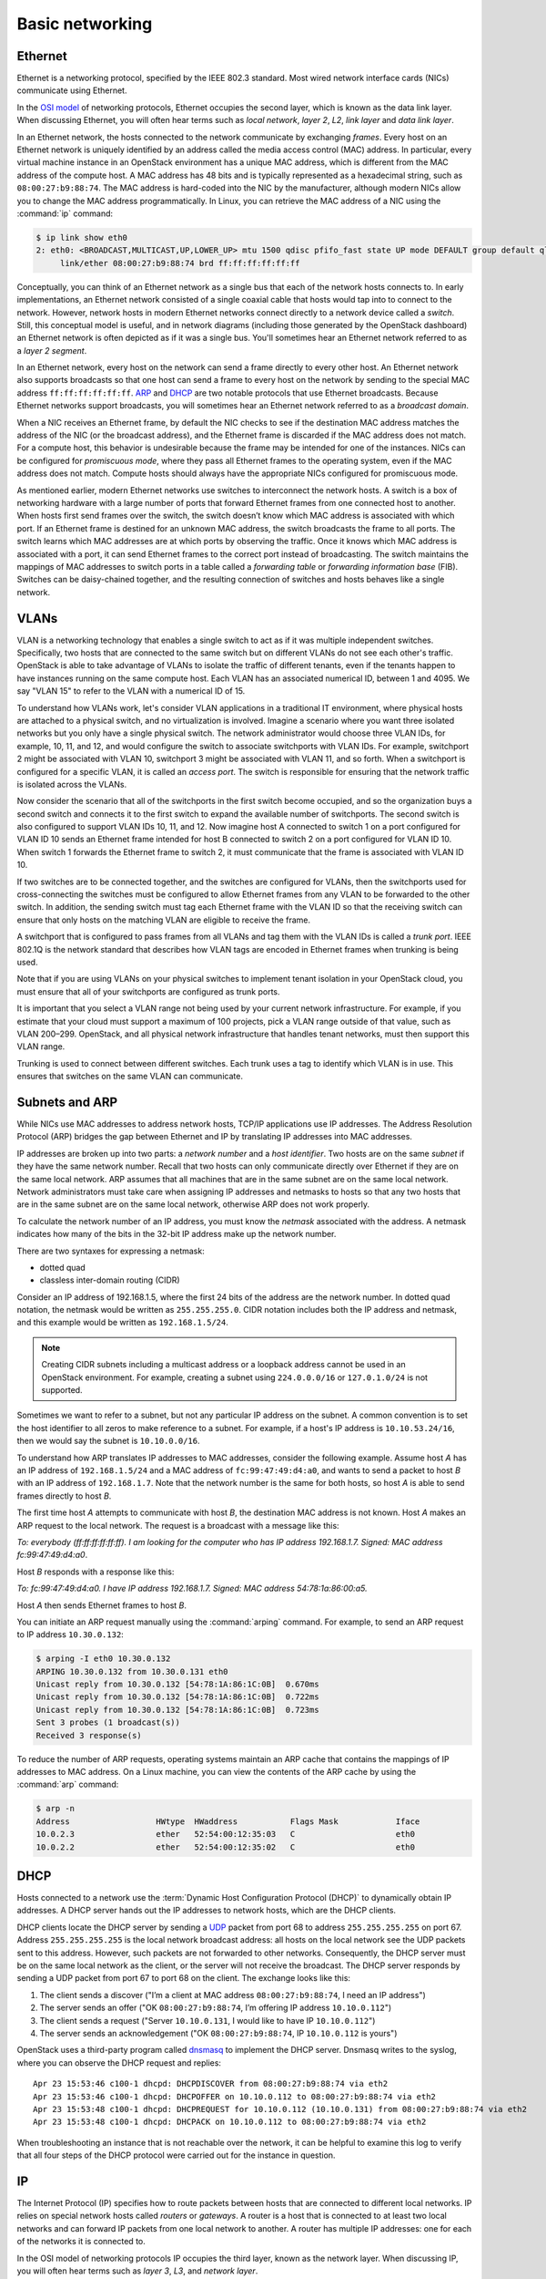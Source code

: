 .. _intro-basic-networking:

================
Basic networking
================

Ethernet
~~~~~~~~

Ethernet is a networking protocol, specified by the IEEE 802.3 standard. Most
wired network interface cards (NICs) communicate using Ethernet.

In the `OSI model <https://en.wikipedia.org/wiki/OSI_model>`_ of networking
protocols, Ethernet occupies the second layer, which is known as the data
link layer. When discussing Ethernet, you will often hear terms such as
*local network*, *layer 2*, *L2*, *link layer* and *data link layer*.

In an Ethernet network, the hosts connected to the network communicate
by exchanging *frames*. Every host on an Ethernet network is uniquely
identified by an address called the media access control (MAC) address.
In particular, every virtual machine instance in an OpenStack environment
has a unique MAC address, which is different from the MAC address of the
compute host. A MAC address has 48 bits and is typically represented as a
hexadecimal string, such as ``08:00:27:b9:88:74``. The MAC address is
hard-coded into the NIC by the manufacturer, although modern NICs
allow you to change the MAC address programmatically. In Linux, you can
retrieve the MAC address of a NIC using the :command:`ip` command:

.. code-block:: console

   $ ip link show eth0
   2: eth0: <BROADCAST,MULTICAST,UP,LOWER_UP> mtu 1500 qdisc pfifo_fast state UP mode DEFAULT group default qlen 1000
        link/ether 08:00:27:b9:88:74 brd ff:ff:ff:ff:ff:ff

Conceptually, you can think of an Ethernet network as a single bus
that each of the network hosts connects to. In early implementations,
an Ethernet network consisted of a single coaxial cable that hosts
would tap into to connect to the network. However, network hosts in
modern Ethernet networks connect directly to a network device called a
*switch*. Still, this conceptual model is useful, and in network diagrams
(including those generated by the OpenStack dashboard) an Ethernet network
is often depicted as if it was a single bus. You'll sometimes hear an
Ethernet network referred to as a *layer 2 segment*.

In an Ethernet network, every host on the network can send a frame directly to
every other host. An Ethernet network also supports broadcasts so
that one host can send a frame to every host on the network by sending to the
special MAC address ``ff:ff:ff:ff:ff:ff``. ARP_ and DHCP_
are two notable protocols that use Ethernet broadcasts. Because Ethernet
networks support broadcasts, you will sometimes hear an Ethernet network
referred to as a *broadcast domain*.

When a NIC receives an Ethernet frame, by default the NIC checks to
see if the destination MAC address matches the address of the NIC (or
the broadcast address), and the Ethernet frame is discarded if the MAC
address does not match. For a compute host, this behavior is
undesirable because the frame may be intended for one of the
instances. NICs can be configured for *promiscuous mode*, where they
pass all Ethernet frames to the operating system, even if the MAC
address does not match. Compute hosts should always have the
appropriate NICs configured for promiscuous mode.

As mentioned earlier, modern Ethernet networks use switches to
interconnect the network hosts. A switch is a box of networking
hardware with a large number of ports that forward Ethernet frames
from one connected host to another. When hosts first send frames over
the switch, the switch doesn’t know which MAC address is associated
with which port. If an Ethernet frame is destined for an unknown MAC
address, the switch broadcasts the frame to all ports. The switch learns
which MAC addresses are at which ports by observing the traffic. Once
it knows which MAC address is associated with a port, it can send
Ethernet frames to the correct port instead of broadcasting. The
switch maintains the mappings of MAC addresses to switch ports in a
table called a *forwarding table* or *forwarding information base*
(FIB). Switches can be daisy-chained together, and the resulting
connection of switches and hosts behaves like a single network.

VLANs
~~~~~

VLAN is a networking technology that enables a single switch to act as
if it was multiple independent switches. Specifically, two hosts that
are connected to the same switch but on different VLANs do not see
each other's traffic. OpenStack is able to take advantage of VLANs to
isolate the traffic of different tenants, even if the tenants happen
to have instances running on the same compute host. Each VLAN has an
associated numerical ID, between 1 and 4095. We say "VLAN 15" to refer
to the VLAN with a numerical ID of 15.

To understand how VLANs work, let's consider VLAN applications in a
traditional IT environment, where physical hosts are attached to a
physical switch, and no virtualization is involved. Imagine a scenario
where you want three isolated networks but you only have a single
physical switch. The network administrator would choose three VLAN
IDs, for example, 10, 11, and 12, and would configure the switch to
associate switchports with VLAN IDs. For example, switchport 2 might be
associated with VLAN 10, switchport 3 might be associated with VLAN
11, and so forth. When a switchport is configured for a specific VLAN,
it is called an *access port*. The switch is responsible for ensuring
that the network traffic is isolated across the VLANs.

Now consider the scenario that all of the switchports in the first
switch become occupied, and so the organization buys a second switch
and connects it to the first switch to expand the available number of
switchports. The second switch is also configured to support VLAN IDs
10, 11, and 12. Now imagine host A connected to switch 1 on a port
configured for VLAN ID 10 sends an Ethernet frame intended for host B
connected to switch 2 on a port configured for VLAN ID 10. When switch
1 forwards the Ethernet frame to switch 2, it must communicate that
the frame is associated with VLAN ID 10.

If two switches are to be connected together, and the switches are configured
for VLANs, then the switchports used for cross-connecting the switches must be
configured to allow Ethernet frames from any VLAN to be
forwarded to the other switch. In addition, the sending switch must tag each
Ethernet frame with the VLAN ID so that the receiving switch can ensure that
only hosts on the matching VLAN are eligible to receive the frame.

A switchport that is configured to pass frames from all VLANs and tag them with
the VLAN IDs is called a *trunk port*. IEEE 802.1Q is the network standard
that describes how VLAN tags are encoded in Ethernet frames when trunking is
being used.

Note that if you are using VLANs on your physical switches to implement tenant
isolation in your OpenStack cloud, you must ensure that all of your
switchports are configured as trunk ports.

It is important that you select a VLAN range not being used by your current
network infrastructure. For example, if you estimate that your cloud must
support a maximum of 100 projects, pick a VLAN range outside of that value,
such as VLAN 200–299. OpenStack, and all physical network infrastructure that
handles tenant networks, must then support this VLAN range.

Trunking is used to connect between different switches. Each trunk uses a tag
to identify which VLAN is in use. This ensures that switches on the same VLAN
can communicate.


.. _ARP:

Subnets and ARP
~~~~~~~~~~~~~~~

While NICs use MAC addresses to address network hosts, TCP/IP applications use
IP addresses. The Address Resolution Protocol (ARP) bridges the gap between
Ethernet and IP by translating IP addresses into MAC addresses.

IP addresses are broken up into two parts: a *network number* and a *host
identifier*. Two hosts are on the same *subnet* if they have the same network
number. Recall that two hosts can only communicate directly over Ethernet if
they are on the same local network. ARP assumes that all machines that are in
the same subnet are on the same local network. Network administrators must
take care when assigning IP addresses and netmasks to hosts so that any two
hosts that are in the same subnet are on the same local network, otherwise ARP
does not work properly.

To calculate the network number of an IP address, you must know the *netmask*
associated with the address. A netmask indicates how many of the bits in
the 32-bit IP address make up the network number.

There are two syntaxes for expressing a netmask:

* dotted quad
* classless inter-domain routing (CIDR)

Consider an IP address of 192.168.1.5, where the first 24 bits of the
address are the network number. In dotted quad notation, the netmask
would be written as ``255.255.255.0``. CIDR notation includes both the
IP address and netmask, and this example would be written as
``192.168.1.5/24``.

.. note::

   Creating CIDR subnets including a multicast address or a loopback address
   cannot be used in an OpenStack environment. For example, creating a subnet
   using ``224.0.0.0/16`` or ``127.0.1.0/24`` is not supported.

Sometimes we want to refer to a subnet, but not any particular IP
address on the subnet. A common convention is to set the host
identifier to all zeros to make reference to a subnet. For example, if
a host's IP address is ``10.10.53.24/16``, then we would say the
subnet is ``10.10.0.0/16``.

To understand how ARP translates IP addresses to MAC addresses,
consider the following example. Assume host *A* has an IP address of
``192.168.1.5/24`` and a MAC address of ``fc:99:47:49:d4:a0``, and
wants to send a packet to host *B* with an IP address of
``192.168.1.7``. Note that the network number is the same for both
hosts, so host *A* is able to send frames directly to host *B*.

The first time host *A* attempts to communicate with host *B*, the
destination MAC address is not known. Host *A* makes an ARP request to
the local network. The request is a broadcast with a message like
this:

*To: everybody (ff:ff:ff:ff:ff:ff). I am looking for the computer who
has IP address 192.168.1.7. Signed: MAC address fc:99:47:49:d4:a0*.

Host *B* responds with a response like this:

*To: fc:99:47:49:d4:a0. I have IP address 192.168.1.7. Signed: MAC
address 54:78:1a:86:00:a5.*

Host *A* then sends Ethernet frames to host *B*.

You can initiate an ARP request manually using the :command:`arping` command.
For example, to send an ARP request to IP address ``10.30.0.132``:

.. code-block:: console

   $ arping -I eth0 10.30.0.132
   ARPING 10.30.0.132 from 10.30.0.131 eth0
   Unicast reply from 10.30.0.132 [54:78:1A:86:1C:0B]  0.670ms
   Unicast reply from 10.30.0.132 [54:78:1A:86:1C:0B]  0.722ms
   Unicast reply from 10.30.0.132 [54:78:1A:86:1C:0B]  0.723ms
   Sent 3 probes (1 broadcast(s))
   Received 3 response(s)

To reduce the number of ARP requests, operating systems maintain an ARP cache
that contains the mappings of IP addresses to MAC address. On a Linux machine,
you can view the contents of the ARP cache by using the :command:`arp`
command:

.. code-block:: console

   $ arp -n
   Address                  HWtype  HWaddress           Flags Mask            Iface
   10.0.2.3                 ether   52:54:00:12:35:03   C                     eth0
   10.0.2.2                 ether   52:54:00:12:35:02   C                     eth0

.. _DHCP:

DHCP
~~~~

Hosts connected to a network use the :term:`Dynamic Host Configuration
Protocol (DHCP)` to dynamically obtain IP addresses. A DHCP
server hands out the IP addresses to network hosts, which are the DHCP
clients.

DHCP clients locate the DHCP server by sending a UDP_ packet from port
68 to address ``255.255.255.255`` on port 67. Address
``255.255.255.255`` is the local network broadcast address: all hosts
on the local network see the UDP packets sent to this address.
However, such packets are not forwarded to other networks.
Consequently, the DHCP server must be on the same local network as the
client, or the server will not receive the broadcast. The DHCP server
responds by sending a UDP packet from port 67 to port 68 on the
client. The exchange looks like this:

1. The client sends a discover ("I’m a client at MAC address
   ``08:00:27:b9:88:74``, I need an IP address")
2. The server sends an offer ("OK ``08:00:27:b9:88:74``, I’m offering
   IP address ``10.10.0.112``")
3. The client sends a request ("Server ``10.10.0.131``, I would like
   to have IP ``10.10.0.112``")
4. The server sends an acknowledgement ("OK ``08:00:27:b9:88:74``, IP
   ``10.10.0.112`` is yours")


OpenStack uses a third-party program called
`dnsmasq <http://www.thekelleys.org.uk/dnsmasq/doc.html>`_
to implement the DHCP server.
Dnsmasq writes to the syslog, where you can observe the DHCP request
and replies::

    Apr 23 15:53:46 c100-1 dhcpd: DHCPDISCOVER from 08:00:27:b9:88:74 via eth2
    Apr 23 15:53:46 c100-1 dhcpd: DHCPOFFER on 10.10.0.112 to 08:00:27:b9:88:74 via eth2
    Apr 23 15:53:48 c100-1 dhcpd: DHCPREQUEST for 10.10.0.112 (10.10.0.131) from 08:00:27:b9:88:74 via eth2
    Apr 23 15:53:48 c100-1 dhcpd: DHCPACK on 10.10.0.112 to 08:00:27:b9:88:74 via eth2

When troubleshooting an instance that is not reachable over the network, it can
be helpful to examine this log to verify that all four steps of the DHCP
protocol were carried out for the instance in question.


IP
~~

The Internet Protocol (IP) specifies how to route packets between
hosts that are connected to different local networks. IP relies on
special network hosts called *routers* or *gateways*. A router is a
host that is connected to at least two local networks and can forward
IP packets from one local network to another. A router has multiple IP
addresses: one for each of the networks it is connected to.

In the OSI model of networking protocols IP occupies the third layer,
known as the network layer. When discussing IP, you will often hear terms
such as *layer 3*, *L3*, and *network layer*.

A host sending a packet to an IP address consults its *routing table*
to determine which machine on the local network(s) the packet should
be sent to. The routing table maintains a list of the subnets
associated with each local network that the host is directly connected
to, as well as a list of routers that are on these local networks.

On a Linux machine, any of the following commands displays the routing table:

.. code-block:: console

   $ ip route show
   $ route -n
   $ netstat -rn

Here is an example of output from :command:`ip route show`:

.. code-block:: console

   $ ip route show
   default via 10.0.2.2 dev eth0
   10.0.2.0/24 dev eth0  proto kernel  scope link  src 10.0.2.15
   192.168.27.0/24 dev eth1  proto kernel  scope link  src 192.168.27.100
   192.168.122.0/24 dev virbr0  proto kernel  scope link  src 192.168.122.1

Line 1 of the output specifies the location of the default route,
which is the effective routing rule if none of the other rules match.
The router associated with the default route (``10.0.2.2`` in the
example above) is sometimes referred to as the *default gateway*. A
DHCP_ server typically transmits the IP address of the default gateway
to the DHCP client along with the client's IP address and a netmask.

Line 2 of the output specifies that IPs in the ``10.0.2.0/24`` subnet are on
the local network associated with the network interface eth0.

Line 3 of the output specifies that IPs in the ``192.168.27.0/24`` subnet
are on the local network associated with the network interface eth1.

Line 4 of the output specifies that IPs in the ``192.168.122.0/24`` subnet are
on the local network associated with the network interface virbr0.

The output of the :command:`route -n` and :command:`netstat -rn` commands are
formatted in a slightly different way. This example shows how the same
routes would be formatted using these commands:

.. code-block:: console

   $ route -n
   Kernel IP routing table
   Destination     Gateway         Genmask         Flags   MSS Window  irtt Iface
   0.0.0.0         10.0.2.2        0.0.0.0         UG        0 0          0 eth0
   10.0.2.0        0.0.0.0         255.255.255.0   U         0 0          0 eth0
   192.168.27.0    0.0.0.0         255.255.255.0   U         0 0          0 eth1
   192.168.122.0   0.0.0.0         255.255.255.0   U         0 0          0 virbr0

The :command:`ip route get` command outputs the route for a destination
IP address. From the below example, destination IP address ``10.0.2.14`` is on
the local network of eth0 and would be sent directly:

.. code-block:: console

   $ ip route get 10.0.2.14
   10.0.2.14 dev eth0  src 10.0.2.15

The destination IP address ``93.184.216.34`` is not on any of the connected
local  networks and would be forwarded to the default gateway at ``10.0.2.2``:

.. code-block:: console

   $ ip route get 93.184.216.34
   93.184.216.34 via 10.0.2.2 dev eth0  src 10.0.2.15

It is common for a packet to hop across multiple routers to reach its final
destination. On a Linux machine, the ``traceroute`` and more recent ``mtr``
programs prints out the IP address of each router that an IP packet
traverses along its path to its destination.

.. _UDP:

TCP/UDP/ICMP
~~~~~~~~~~~~

For networked software applications to communicate over an IP network, they
must use a protocol layered atop IP. These protocols occupy the fourth
layer of the OSI model known as the *transport layer* or *layer 4*. See the
`Protocol Numbers <http://www.iana.org/assignments/protocol-numbers/protocol-numbers.xhtml>`_
web page maintained by the Internet Assigned Numbers
Authority (IANA) for a list of protocols that layer atop IP and their
associated numbers.

The *Transmission Control Protocol* (TCP) is the most
commonly used layer 4 protocol in networked applications. TCP is a
*connection-oriented* protocol: it uses a client-server model where a client
connects to a server, where *server* refers to the application that receives
connections. The typical interaction in a TCP-based application proceeds as
follows:


1. Client connects to server.
2. Client and server exchange data.
3. Client or server disconnects.

Because a network host may have multiple TCP-based applications running, TCP
uses an addressing scheme called *ports* to uniquely identify TCP-based
applications. A TCP port is associated with a number in the range 1-65535, and
only one application on a host can be associated with a TCP port at a time, a
restriction that is enforced by the operating system.

A TCP server is said to *listen* on a port. For example, an SSH server
typically listens on port 22. For a client to connect to a server
using TCP, the client must know both the IP address of a server's host
and the server's TCP port.

The operating system of the TCP client application automatically
assigns a port number to the client. The client owns this port number
until the TCP connection is terminated, after which the operating
system reclaims the port number. These types of ports are referred to
as *ephemeral ports*.

IANA maintains a `registry of port numbers
<http://www.iana.org/assignments/service-names-port-numbers/service-names-port-numbers.xhtml>`_
for many TCP-based services, as well as services that use other layer 4
protocols that employ ports. Registering a TCP port number is not required, but
registering a port number is helpful to avoid collisions with other
services. See `Appendix B. Firewalls and default ports
<http://docs.openstack.org/newton/config-reference/firewalls-default-ports.html>`_
of the `OpenStack Configuration Reference <http://docs.openstack.org/newton/config-reference/>`_
for the default TCP ports used by various services involved in an OpenStack
deployment.


The most common application programming interface (API) for writing TCP-based
applications is called *Berkeley sockets*, also known as *BSD sockets* or,
simply, *sockets*. The sockets API exposes a *stream oriented* interface for
writing TCP applications. From the perspective of a programmer, sending data
over a TCP connection is similar to writing a stream of bytes to a file. It is
the responsibility of the operating system's TCP/IP implementation to break up
the stream of data into IP packets. The operating system is also
responsible for automatically retransmitting dropped packets, and for
handling flow control to ensure that transmitted data does not overrun
the sender's data buffers, receiver's data buffers, and network
capacity. Finally, the operating system is responsible for
re-assembling the packets in the correct order into a stream of data
on the receiver's side. Because TCP detects and retransmits lost
packets, it is said to be a *reliable* protocol.

The *User Datagram Protocol* (UDP) is another layer 4 protocol that is
the basis of several well-known networking protocols. UDP is a
*connectionless* protocol: two applications that communicate over UDP
do not need to establish a connection before exchanging data. UDP is
also an *unreliable* protocol. The operating system does not attempt
to retransmit or even detect lost UDP packets. The operating system
also does not provide any guarantee that the receiving application
sees the UDP packets in the same order that they were sent in.

UDP, like TCP, uses the notion of ports to distinguish between different
applications running on the same system. Note, however, that operating systems
treat UDP ports separately from TCP ports. For example, it is possible for one
application to be associated with TCP port 16543 and a separate application to
be associated with UDP port 16543.

Like TCP, the sockets API is the most common API for writing UDP-based
applications. The sockets API provides a *message-oriented* interface for
writing UDP applications: a programmer sends data over UDP by transmitting a
fixed-sized message. If an application requires retransmissions of lost packets
or a well-defined ordering of received packets, the programmer is responsible
for implementing this functionality in the application code.

DHCP_, the Domain Name System (DNS), the Network Time Protocol (NTP), and
:ref:`VXLAN` are examples of UDP-based protocols used in OpenStack deployments.

UDP has support for one-to-many communication: sending a single packet
to multiple hosts. An application can broadcast a UDP packet to all of
the network hosts on a local network by setting the receiver IP
address as the special IP broadcast address ``255.255.255.255``. An
application can also send a UDP packet to a set of receivers using *IP
multicast*. The intended receiver applications join a multicast group
by binding a UDP socket to a special IP address that is one of the
valid multicast group addresses. The receiving hosts do not have to be
on the same local network as the sender, but the intervening routers
must be configured to support IP multicast routing. VXLAN is an
example of a UDP-based protocol that uses IP multicast.

The *Internet Control Message Protocol* (ICMP) is a protocol used for sending
control messages over an IP network. For example, a router that receives an IP
packet may send an ICMP packet back to the source if there is no route in the
router's routing table that corresponds to the destination address
(ICMP code 1, destination host unreachable) or if the IP packet is too
large for the router to handle (ICMP code 4, fragmentation required
and "don't fragment" flag is set).

The :command:`ping` and :command:`mtr` Linux command-line tools are two
examples of network utilities that use ICMP.
